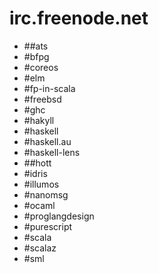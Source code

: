 * irc.freenode.net

  - ##ats
  - #bfpg
  - #coreos
  - #elm
  - #fp-in-scala
  - #freebsd
  - #ghc
  - #hakyll
  - #haskell
  - #haskell.au
  - #haskell-lens
  - ##hott
  - #idris
  - #illumos
  - #nanomsg
  - #ocaml
  - #proglangdesign
  - #purescript
  - #scala
  - #scalaz
  - #sml
